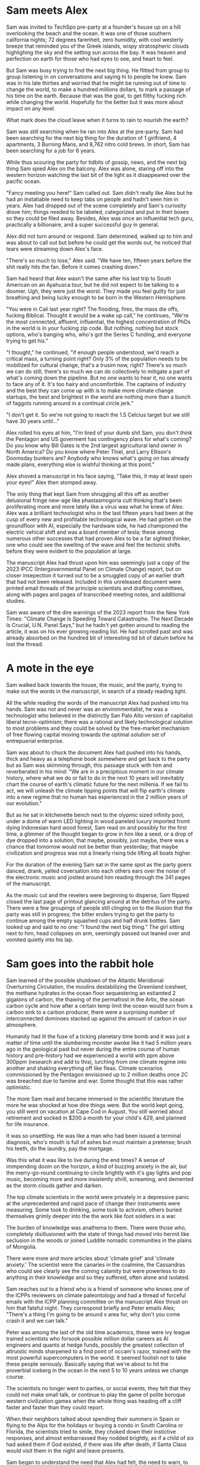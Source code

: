 #+STARTUP: indent
#+FILETAGS: writing fiction "prepper"
* Sam meets Alex
Sam was invited to TechSpo pre-party at a founder's house up on a hill overlooking the beach and the ocean.  It was one of those southern california nights; 72 degrees farenheit, zero humidity, with cool westerly breeze that reminded you of the Greek islands, wispy stratospheric clouds highlighing the sky and the setting sun across the bay.  It was heaven and perfection on earth for those who had eyes to see, and heart to feel.

But Sam was busy trying to find the next big thing.  He flitted from group to group listening in on conversations and saying hi to people he knew.  Sam was in his late thirties and worried that he might be running out of time to change the world, to make a hundred millions dollars, to mark a passage of his time on the earth.  Because that was the goal, to get filthy fucking rich while changing the world.  Hopefully for the better but it was more about impact on any level.

What mark does the cloud leave when it turns to rain to nourish the earth?

Sam was still searching when he ran into Alex at the pre-party.  Sam had been searching for the next big thing for the duration of 1 girlfriend, 4 apartments, 3 Burning Mans, and 8,762 nitro cold brews. In short, Sam has been searching for a job for 6 years.

While thus scouring the party for tidbits of gossip, news, and the next big thing Sam spied Alex on the balcony. Alex was alone, staring off into the western horizon watching the last bit of the light as it disappeared over the pacific ocean.

"Fancy meeting you here!" Sam called out. Sam didn't really like Alex but he had an instatiable need to keep tabs on people and hadn't seen him in years.  Alex had dropped out of the scene completely and Sam's curiosity drove him; things needed to be labeled, categorized and put in their boxes so they could be filed away.  Besides, Alex was once an influential tech guru, practically a billionaire, and a super successful guy in general.

Alex did not turn around or respond.  Sam determined, walked up to him and was about to call out but before he could get the words out, he noticed that tears were streaming down Alex's face.

"There's so much to lose," Alex said.  "We have ten, fifteen years before the shit really hits the fan.  Before it comes crashing down."

Sam had heard that Alex wasn't the same after his last trip to South American on an Ayahusca tour, but he did not expect to be talking to a doomer.  Ugh, they were just the worst.  They made you feel guilty for just breathing and being lucky enough to be born in the Western Hemisphere.

"You were in Cali last year right?  The flooding, fires, the mass die offs, fucking Biblical. Thought it would be a wake up call," he continues, "We're the most connected, affluent, influential, the highest concentration of PhDs in the world is in your fucking zip code.  But nothing, nothing but stock options, who's banging who, who's got the Series C funding, and everyone trying to get his."

"I thought," he continued, "if enough people understood, we'd reach a critical mass, a turning point right? Only 3% of the population needs to be mobilized for cultural change, that's a trusim now, right? There's so much we can do still, there's so much we can do collectively to mitigate a part of what's coming down the pipeline. But no one wants to hear it, no one wants to face any of it. It's too hairy and uncomfortble. The captains of industry and the best they can come up with is to make more climate change startups, the best and brightest in the world are nothing more than a bunch of faggots running around in a continual circle jerk."

"I don't get it. So we're not going to reach the 1.5 Celcius target but we still have 30 years until..."
# Add a non-sequitor here, show how Sam tries to divert and deflect the conversation in multiple ways

Alex rolled his eyes at him, "I'm tired of your dumb shit Sam, you don't think the Pentagon and US goverment has contingency plans for what's coming? Do you know why Bill Gates is the 2nd largest agricultural land owner in North America? Do you know where Peter Thiel, and Larry Ellison's Doomsday bunkers are? Anybody who knows what's going on has already made plans, everything else is wishful thinking at this point."

Alex shoved a manuscript in his face saying, "Take this, it may at least open your eyes!" Alex then stomped away.

The only thing that kept Sam from shrugging all this off as another delusional fringe new-age like phastasmogoria cult thinking that's been proliferating more and more lately like a virus was what he knew of Alex. Alex was a brilliant technologist who in the last fifteen years had been at the cusp of every new and profitable technological wave. He had gotten on the groundfloor with AI, especially the hardware side, he had championed the electric vehical shift and was a board member of tesla; these among numerous other successes that had proven Alex to be a far sighted thinker, one who could see the swelling of the wave and feel the tectonic shifts before they were evident to the population at large.

The manuscript Alex had thrust upon him was seemingly just a copy of the 2023 IPCC (Intergovernmental Panel on Climate Change) report, but on closer insepection it turned out to be a smuggled copy of an earlier draft that had not been released. Included in this unreleased document were printed email threads of the principle scientists and drafting committees, along with pages and pages of transcribed meeting notes, and additional studies.

Sam was aware of the dire warnings of the 2023 report from the New York Times: "Climate Change Is Speeding Toward Catastrophe. The Next Decade Is Crucial, U.N. Panel Says," but he hadn't yet gotten around to reading the article, it was on his ever growing reading list. He had scrolled past and was already absorbed on the hundred bit of interesting tid bit of datum before he lost the thread.
# Add details on what he saw while scrolling, and what he clicked on, and what he spent his time and attention on here

* A mote in the eye
# He tries to go back to normal life but he can't, it's that disjunct of the everyday with the immensity of the reality that you have, that I would like to describe in some way or dramatize, because that's the thing I'm trying to articulate really, that's the feeling that I have, that's the fucking thing that I want to express and yell out over the rooftops

Sam walked back towards the house, the music, and the party, trying to make out the words in the manuscript, in search of a steady reading light.
# Add physical detail of him walking through the house, past the dance floor, pool, the stobbing lights, the kitchen with drugs, each part of the party is an invitiation to linger and forget, like Odysseus but Sam pushes on and it's a real battle
All the while reading the words of the manuscript Alex had pushed into his hands. Sam was not and never was an environmentalist, he was a technologist who believed in the distinctly San Palo Alto version of capitalist liberal tecno-optimism; there was a rational and likely technological solution to most problems and they could be solved by the free-market mechanism of free flowing capital moving towards the optimal solution set of entrepuerial enterprise.

Sam was about to chuck the document Alex had pushed into his hands, thick and heavy as a telephone book somewhere and get back to the party but as Sam was skimming through, this passage stuck with him and reverberated in his mind: "We are in a precipitous moment in our climate history, where what we do or fail to do in the next 10 years will inevitably chart the course of earth's climatic future for the next millenia. If we fail to act, we will unleash the climate tipping points that will flip earth's climate into a new regime that no human has experienced in the 2 million years of our evolution."
# Need a better catch phrase here like in the bear; 'every second counts,' 'let it rip'
# !Replace with quote from the ICPP that the AMOC researcher references in his talk

But as he sat in kitchenette bench next to the olypmic sized infinity pool, under a dome of warm LED lighting in wood paneled luxury imported fromt dying Indonesian hard wood forest, Sam read on and possibly for the first time, a glimmer of the thought began to grow in him like a seed, or a drop of dye dropped into a solution, that maybe, possibly, just maybe, there was a chance that tomorrow would not be better than yesterday; that maybe civilization and progress was not a linearly rising tide lifting all boats higher.

For the duration of the evening Sam sat in the same spot as the party goers danced, drank, yelled coversation into each others ears over the noise of the electronic music and jostled around him reading through the 341 pages of the manuscript.
# Need to summarize Sam's takeaway from the manuscript here, and hint at the scientist's anger, desperation, and the politics of compromise

As the music cut and the revelers were beginning to disperse, Sam flipped closed the last page of printout glancing around at the detritus of the party. There were a few groupings of people still clinging on to the illusion that the party was still in progress; the bitter enders trying to get the party to continue among the empty squashed cups and half drunk bottles. Sam looked up and said to no one: "I found the next big thing." The girl sitting next to him, head collapses on arm, seemingly passed out leaned over and vomited quietly into his lap.

* Sam goes into the rabbit hole
Sam learned of the possible shutdown of the Atlantic Meridional Overturning Circulation, the moulins destabilizing the Greenland icesheet, the methane hydrates in the ocean floor sequestering an estiamted 2 gigatons of carbon, the thawing of the permafrost in the Artic, the ocean carbon cycle and how after a certain temp limit the ocean would turn from a carbon sink to a carbon producer, there were a surprising number of interconnected dominoes stacked up against the amount of carbon in our atmosphere.

Humanity had lit the fuse of a ticking planetary time bomb and it was just a matter of time until the slumbering monster awoke like it had 5 million years ago in the geological past but never during the entire course of human history and pre-history had we experienced a world with ppm above 300ppm (research and add to this), lurching from one climate regime into another and shaking everything off like fleas. Climate scenarios commissioned by the Pentagon envisioned up to 2 million deaths once 2C was breached due to famine and war. Some thought that this was rather optimistic.

The more Sam read and became immersed in the scientific literature the more he was shocked at how dire things were. But the world kept going, you still went on vacation at Cape Cod in August. You still worried about retirement and socked in $200 a month for your child's 429, and planned for life insurance.

It was so unsettling. He was like a man who had been issued a terminal diagnosis, who's mouth is full of ashes but must maintain a pretense; brush his teeth, do the laundry, pay the mortgage.

Was this what it was like to live during the end times? A sense of immpending doom on the horizon, a kind of buzzing anxiety in the air, but the merry-go-round continuing to circle brightly with it's gay lights and pop music, becoming more and more insistently shrill, screaming, and demented as the storm clouds gather and darken.

# Paleocene-Eocene Thermal Maximum PETM
# Add a scene or story line about a help group talk theraphy session? I am in climate grief and I don't know what to do

The top climate scientists in the world were privately in a depressive panic at the unprecedented and rapid pace of change their instruments were measuring. Some took to drinking, some took to activism, others buried themselves grimly deeper into the the work like foot soldiers in a war.
# Add the complete lack of progress here, highlight Carl Sagan and Jim Hansan's congressional testimony with exerpts in the 1980s

The burden of knowledge was anathema to them. There were those who, completely disillusioned with the state of things had moved into hermit like seclusion in the woods or joined Luddite nomadic communities in the plains of Mongolia.

There were more and more articles about 'climate grief' and 'climate anxiety.' The scientist were the canaries in the coalmine, the Cassandras who could see clearly see the coming calamity but were powerless to do anything in their knowledge and so they suffered, often alone and isolated.

Sam reaches out to a friend who is a friend of someone who knows one of the ICPPs reviewers on climate paleontology and had a thread of forceful emails with the ICPP planning committee on the manuscript Alex thrust on him that fateful night. They correspond briefly and Peter emails Alex; "There's a thing I'm going to be around x area for, why don't you come crash it and we can talk."
# Show and detail the comment thread

Peter was among the last of the old time academics, these were ivy league trained scientists who forsook possible million dollar careers as AI engineers and quants at hedge funds, possibly the greatest collection of altruistic minds sharpened to a find point of occam's razor, trained with the most powerful supercomputers in the world. It seemed foolish not to take these people seriously.  Basically saying that we're about to hit the proverbial iceberg in the ocean in the next 5 to 10 years unless we change course.

The scientists no longer went to parties, or social events, they felt that they could not make small talk, or continue to play the game of polite boroque western civilization games when the whole thing was heading off a cliff faster and faster than they could report.

When their neighbors talked about spending their summers in Spain or flying to the Alps for the holidays or  buying a condo in South Carolina or Florida, the scientists tried to smile, they choked down their instictive responses, and almost embarrassed they nodded brightly, as if a child of six had asked them if God existed, if there was life after death, if Santa Claus would visit them in the night and leave presents.
# Dramatize with Sam as suggested below
# It might actually be a decent scene vs narration, where maybe Sam is the one who chokes, maybe it's his girlfriend

Sam began to understand the need that Alex had felt, the need to warn, to convince, to show the people around him that we were on the fucking titanic and we have to change course 20 fucking years ago. That was really the cherry on top, the complete and total disconnect of people and everyday life from the cold hard reality of things. He felt like someone trapped in a Philip K. Dick story, where everyone lived a white picket fence fucking life but he knew that the asteroid was coming to hit earth and we were the dinosaurs going to be decimated in place.
# Show conversation between Sam and another 'ratonal' person, Sam trying to convince him of the future but the guy just shruggs it off
# Could be part of his attempt at activism, show the kind of limitedness of it here, they just ask for money and for you to join a mailign list where they ask for more money

* Sam is depressed
Sam hit the snooze on his analog for the 4th time which highly unusual. Sam had not deviated from his 'optimial morning routine for high performance' in the last five years, weekday, weekend, holiday, Christmas morning, he had religiously followed it. Out of bed by 5am, cold morning water plunge for 5 minutes, morning 20 minute meditaion session on empty breakfast where he set the day's intention consciously, Then at sunrise, 6:17am this morning he took a walk facing towards the west, if and when weather permitting getting sunlight to hit his skin to activate the time setting genes in his mitochondria. Breakfast was matcha tea which has shown to improve focus without the caffiene crash. The bottom 3 shelves of his fridge was filled wihth cartons of the new meal replacement cartons called; rows and rows of perfectly aligned meal replacement drink called Nutly made from single source organically certified varieties of 6 south american nuts, fortified by soluable protein manufactured by ai computer models.
# Want to make fun of this but not belabor it or make it boring. The above is just a list that's boring, need to solve it in a different way

Sam suddenly found that he had lost interest in all the things he used to once enjoy. Even the award winning nitro brew with locally sourced and grown raw milk called rocket fuel at Bola's did not offer joy or satistfaction. The activities and things he used to enjoy fell flat, the emotional color seemed to drain out of the world; bouldering at the Movement gym, the entire design and tech sector, all the cool things, that he'd spend the last twenty years eating, living, and breathing seemed like part of the disease and misuse of everything. He could not reconcile the new found heavy truth of what he now knew with the everyday and it's concerns. He was in a classic Cassandra's bind. What does one do now?
# Like all of this is telling instead of showing... like this whole thing needs to be rewritten, like how do I dramatize all of it in events instead of just narrating it?

There were days where he just doomscrolled the day away in bed, watching the colors burn and fade through the window curtains. Maybe if Sam had actually let himself feel, had been able to integrated the emotional and pyschological baggage of this existential knowledge and incorporate it, if he had been able to let it in and move into and through the darkness, Sam might have taken a different path. As it was, Sam stared into the horror of civilizational collapse, a thousand years of suffering, and decided; "I gotta save myself. I have to lookout for number one."
# This turning point or transition could be better, like maybe he things or believes that he's going to be an island or a beacon in the desert somehow, he will help to restart the world and humanity. By helping himself he could help the world, by being selfish he was serving the greater good, this is the same logic that current climate startups and silicon valley implicitly believes and it's sickening.

# Maybe add a short section on how he tries to do the right things and join a climate change group, but they are bogged down in fundraising and he gets assigned to cold call people and after a week of this he's had enough, and how he meets the activists and the radicals, and the hippies and he doesn't belong or fit with any of them...

* Sam's next big thing
# Sam is on a messiah kick, he feels like he's discovered something new, important, and actionable here and is motivated to act
# He starts a podcast to proselytize and move people, he hires a team, he gets no traction, the silicon valley and scientist he's able to get on don't go to script, and the podcast start veering off into a dark prepper kind of road, but that's what gains traction not the climate change policy activism stuff
# He decides to venture fund a climate startup and goes looking for companies that can change the game but it's just games he realizes
Energized with purpose and new found knowledge, Sam burns into a whirlwind of acivtiy and work.  He couldn't wait to make a difference in the climate change movement, and be part of something that would be worthwhile and important.

Most of the work involved in calling people; Sam calls his accountant to set up a tax deductible non-profit and asks him to name it "GSDC" for Getting Shit Done on Climate and to divert 200k to it's funds.  Sam realized that this was what he had been missing, a purpose, a cause larger than himself and he was eager to get to do real work.  Sam feels great, he hasn't been this excited or sure of anything in eight years, he vigorously rolls up his sleeves to get to work, Sam calls more people. He gets on call after call after call, the more calls he gets on the more important he feels, this is going to be big he thinks, this is going to make a difference, he sets up meetings, forms a team, and hire this and that person for this project. They brainstorm and decide that a podcast is needed to make the public aware and so serious climate discussions can be had.

Sam and his producer have set up a live stream podcast for a panel of experts to come and discuss the issue, and what must be done to get the world back on track for 1.5C warming. Sam's team is able to get some of the top climate scientists from all over the world to join.

"Thank you for joining our inaugural podcast on 'Getting Shit Done,'
# Something is blocking me from writing this out, it's like I could do it but I'm not sure what the reason would be like what the point is... maybe think this through more
# It's a podcast where, each of them kind of review what they've done and why they should be taken seriously, an intro and quickly goes off the rails
# Because they one of the guests knows Sam and where he's made his money?
# What would be cool, fun here? It's like everything is a chore and have to, how to escape that
# What if they just veer off into something completely stupid
# Take a look at the MOC YT video and kinda riff off that, with Sam and another guest kinda getting off the rails
# Even with all the paid marketing, the podcast never gets off the ground, maybe the podcast itself is something nonesensical, like shark tank for climate change
# The idea is okay... but doesn't really do it for me
# So what else can it be? Where else can we take it?
# What would be cool? What if they have a scientist on and it starts real, but then the scientist starts talkinga about his preparations
# I think maybe playing with the form could offer relief here, experiment with unexpected forms and techniques to get the idea across vs forcing yourself to write by rote, with no energy or feeling

# I think the issue is, how can I reflect and show a change in the character, without having to show and dramatize the entire sequence of actions? Maybe it's something that I've never learned but it's a technical issue.  I have to be able to show a dramatic scene that encapsulates the change somehow

Sam, his producer and his markerting manager have just wrapped show number 56, they are down due to the gloomy issues, they are down because they are facing climate change, they are down because they have just had a guest breakdown and sob and cry on their live show.

"That was real, man, so real. I'm not sure why we don't have an audience connecting, we're focusing on very real issues and talking about it in a candid, none bullshit way that tears down the artifice and digs deep into the depths of the conversation," says Sam.

"You know, maybe not everybody wants to listen to a downer podcast with their morning coffee right, when they're going to work in the morning?" his producer Matt follows up. "I mean it's heavy stuff man, like that was heavy, I actually think I have to call my fucking therapist right now, jesus christ."

Marketer speaking marketing speak; "Listener completion is down, our last sponsor has dropped us, we're negative 80k here. We're spending and targeting across all social channels but we're just not getting eyeballs to the stay on. We may have to pivot to a different messaging here. This is nothing new but climate change is not sexy, and it's not popular, and it's not new. Everyone knows everything about it already, it's gotten front page treatment for the twenty years."
# Have to find way to do corporate speak here, saying lot's of negative things but super optimistic maybe

"I thought if they could connect not just with the facts, but also the repercussions and the people behind the science there would be more of a impact."

# Maybe the scene should be of them planning meeting after their last show, which was the most successful ever, and it had not to do with climate science but with a doomsday prepper, and they actually made money because there is a lot you can sell by being a prepper.  They have sponsors who are interested, they actually decide to follow this route and they talk to a few companies that build bunkers
# The conflict is the producer wants to do more of prepper material, but Sam doesn't
# This is all planning, less fucking planning and more fucking writing

"Our last show went fucking viral, we actually made money on it because of all the affliate links. We need to do more of that Sam, that's the path," Matt is pumping his fist in excitement. After almost a year of weekly production with 54 hour long shows, all the hours and effort devoted to it, the last show was when they finally broke through. After seeing no progress, no growth or influence for a year, finally having a somewhat successful podcast episode was gratifying in a deep way.

"I mean people want to listen to this shit, they don't want to hear about climate feedback loops, and government policy and wonky stuff like that. They want the to hear about the doomsday bunker of the rich and fucking famous. Do you think there's a way we can get the company that built Matt Damon's bunker to talk about it on the show?"

# After a show where they interview bunker builders, and their ratings are actually climbing.  Sam goes shopping or something or sees something very mundane, it's like the subway or how people are just looking out for themselves, and it all becomes clear to him that when shit hits the fan people will revert to their most basic instincts, he sees it in technicolor in this random trivial moment somehow, maybe it's in a bar or something.  That's when he just goes all in on becoming a prepper, or maybe it's when he's driving on the freeway in a traffic jam
# But it's also how Sam is influenced by his enviornment, he's surrounded himself with prepper ideas because of his podcast and now that's what he sees and believes

"That's not the mission Matt," Sam says, "the show's mission is to educate, engage, and move the public towards specific policy action that will have an effect on net carbon emission."

Matt rolls his eyes and feigns a yawn, "If you have an audience of zero, it doesn't matter how lofty your goals are. None of it will matter. If we have an audience, if we're successful then we can actually affect change Sam. What have we actually accomplished in the last year?"

"We managed to burn through a shit ton of money is what we did," Sam replied at a loss for something concrete he could point to, something he could say that they had accomplished, he wanted to look through his KPIs and his metrics but he knew that there the podcast previously was a failure, a disaster really, with subscriber numbers in the teens, weekly listener numbers in the sigle digits, and abysmal completion rates. Even with the additional marketing budget, the Getting Real About Climate Change podcast was just getting off the ground. They had tried everythign, t-shirt and shit giveaways, cross promotion with local shops with coupons, live call-in sessions, photo ops, nothing it seemed could get this off the ground.

* Sam prepares for the collapse
# Cut everything below or rework, go straight to "construction of bunker"

It was the obvious and most rational thing to do really. If you could not change the course of things, if you can't even affect the perspective and lives of your immediate family members much less your government, country, if things are not going to change and they did not seem to be, then it only makes sense to take the necessary precautions to get yours and fuck the rest.
# I'm just trying to get mine, and he trying to get his... Hip hop quotes here would be good, it's the law of the jungle

It was obvious he had to move out of California, the wildfires, the depletion of the water table, and everything just cost too much here, he could easily blow through a couple of million and not get really anywhere.

# Wonder if there's a point to adding a section where a climate refugee meets with Sam, maybe he is doing activism and they meet and he interviews him for his own self interest, possibly pulling this from real reports

# Idea about Sam meeting someone while he is trying activism someone who he falls for? And where does this go? She can be the true ratinonal voice who refuses to go, and there is also the scientist consultant, those will be voices and dialectic in the story

Sam quickly realized that he had to keep complete secrecy on the bunker, once anyone knew then he would become a possible target or refuge when shit hits the fan, if he decided to take refugees or any other people into the bunker to carrying capacity would have to be doubled, then tripled and things could easily sprial out of control.
# Cut

Construction of the bunker was surprisingly the easiest part of the process [everything else is hard but consumerism is easy, like activism, collectivism, permaculture, real life is messy], once he began researching it, he found dozens of contruction and consulting companies catering to this demand. In a lot of cases they had done the background research and ran simulation scenarios using the cutting edge climate models. Sam picked the company rumored to have built Peter Thiel's New Zealand complex, they had beautiful powerpoints and brochures for each income bracket or sales brackets, of course they did not advertise it as such, but were named after the 5 rarest metals in the universe; zircon, selenium, etc., Sam selected the Selenium packages at a cost of $80 million dollars. It was the single most expensive thing he had ever purchased.

Shockproof was the company name, maybe or Forevermore from Poe? Maybe after the 300 story of the romans something reminiscent of that.
# Maybe add how he joins a private slack or discord group that discusses this
# There's a whole underworld of markets, and climate change collapse world that Sam did not know existed
# Someone on the discord group gives him a referral, the company vets him, then contacts him, show it in a quick way

The bunker would take 4 years to build, would have electrostatic air filtration for nuclear fallout, geo-thermal heatpump and a backup propane system, a difference engine for the electricity storage, internal agricultural complex, indoor swimming pool, structural integrity tested up to 9+ on richter scale, and a storage silo to house enough food for up to 20 years for a single individual. Sam could have upgraded this to 10 or 12 years but there was a warranty that expired after the 6th year so he didn't. He knows that it doesn't make sense to have a warranty expiring for societal and ecological collapse.
# Do some research or cut this like I don't even want to read this section

For security there were 6 cybernaetic dog bots with machine guns, their facial recognition was a bit buggy he'd heard but they were rolling out a new patch shortly that would fix everything.
# Expand slightly, add how Sam plays fetch with them

There was a car that didn't have any input controls, it was all voice acitivated and self driving, it seemed a but strange... *wasn't the point of being human to control things and machines?*

# The bunker is a smart device operated by an ai assistant, after the world war the ai goes crazy and Sam has to disable it

* Fail safe
"The bunker is fail safe and guaranteed to last for over 100 years," she was saying. It was a business lunch, the company had scheduled an final sales lunch where Sam would sign the sales contract and the rep would answer any questions.

Rhodium
Palladium
Gold
Iridium
Platinum

Sam's lawyer and his collapse consultant had already reviewed the documents. He had spent two days reviewing the final plans with Richard the collapse consultant. Reviewing the daily caloric inputs and collating that with the food storage silos.

They went over the possible power loss and back ups, the fail safes and alternates that they planned for. This was six sigma functional tolerance stress tested, every failure point was considered and multiple back ups and or alternates planned for.
# All of this is kinda boring and beside the point, now that I'm reading it over
# I understand that it was necessary to write this in V0 as your thinking it through but just not interesting because it's not about the story
# Basically need to expand details that have to do with the story and cut everything else

# Maybe add an single example of this and they talk over it and imply everything else. They have an argument about something, some small petty esoteric detail that expanse to something bigger or shows how far in they've gotten into the weeds

# What's the very human thing that Sam doesn't account for? Let's make it about people and connections but how can I make it work? Like he's a tech It's funny, this is like the point of the story, the crux of it and I have spent zero time thinking about it...

* Collapse
In the end it wasn't anything spectacular, it was kind of a let down. Eight hundred years of western civilization, all the triumphs of science could not get around a very simple physical principal of the carbon molecule and photons. It was simply, deliciously ironic. William Gibson was right of course: "the future is already here, it's just unevenly distributed." [This would be the connection to the climate refugee character if he is added]. It was the same things that had happened in Subsarahan Africa [add examples and countries and have notes to articles]. It was just bigger and the collapse unfurled headlong like a stumbling uncoordinated five year old tantrum that raged across the US and the western hemishpere like a cloud of unknowing.

It happened, but no one could really say when it happened. The truth was that it had been happening all along. The seed was in the beginning. The logic was irrevocable. The crop failures started, prices of basic staples shot up, things started to get a bit edgy. You heard distantly like you always do about some government falling, some famines somewhere, then you wake up and walk out to get a morning cup of coffee and the collapse is at your doorstep. There are lines at the gas station, the coffee shop is closed, and you see a wall of smoke and flames coming towards you from the west whipped up by the santa maria winds. And it's not like in any movie, it's hyper real in a surreal dream like way impossible to describe. It was like something you've seen before, it starts to crack and bend, then all of a sudden the damn breaks and it's over and done.

As Sam was watching the destabilization he had anticipated and prepared for five years unfold around him, he didn't know when he should head into the bunker, was it just going to continue like this for years? They say it took Rome a hundred years to fall but that the final sack only took a day.
# Research above facts
# I think I need to stay as close as possible to POV of Sam and make it into his story, I read all this 3rd person narration and most of it is boring, even though there are some words and phrases that hit
But this wasn't the fall of an empire, it was the fall of human civilization as we knew it, it was the collapse of the stable climate regime that life itself had depended on for the past millenia. Sam watched but did not know when to engage the plan, the plan he called: "Operation Popcorn," as in let's pop this cornstand.
# Can add the private discord chats here, all the preppers talking about when to pull the plug

# Sam's girlfriend refuses to leave, he tries to convince her but she refuses. This doesn't really carry the point of the original idea across does it? Did have this thought that he cuts corners, and does the calculation and decides that the resources needed for 2 people will drastically shorten the life carrying span of the bunker. It should be like a decision he makes, it's a symptom of man's blindness, a man's blindness to the interconnected reality of things. The interdependence of all things, maybe explore this buddhist idea further.

Sam finally decided to go in when the president stopped making public appearances and Taylor Swift cancelled her north american 'the look' tour, he figured if anything was a signal that was it.
# I like this, this is funny and unexpected

# Need to add scene when he finally travels to the bunker and closes it, saying goodbye to the world as he knew it
# It's the decision point and a significant transition
# Like I see him going to do some capitalist shit, he's coming out of the supermarket and someone is just robbing the supermarket with an AK-47 while you see the glow of the fires and the smoke is being whipped into your eyes and he thinks fuck, it's happened quickly

It was like all the movies and books you saved but never read because you didn't want to. It was the same kind of thinking that limited your ability anticipate. Sam really did not have any experience in deprivation or doing things alone. He did go glamping and to burning man but that was kinda it. He didn't know what it was like to go through a month on rations. Unfortunately for Sam, that planners and cooks of the Sellenium also did not account for the fickleness of the human mind and tastebuds. They were nutritionally rigorous, in that they were made to optimize storage and nutritional degradation without being frozen, taste and variety were secondary concerns.
# Rewrite and rework above

# Need a description of the collapse, kind of what happens and what are the consequences, maybe he has a chance to save more people but doesn't risk it

# !Maybe add how he has a calendar full of prepper stuff: at 1PM he has a shooting class at a gun range, at 9am he has a edible foraging tour, etc. and maybe just describe a scene and the people in it. It's just funny, but then he does something that's like the opposite of prepper, showing how hard it is to maintain consistency or something how unreal it is. Might make sense to do some real prepper research for this if it gets bigger but for now want to keep it short short short

* Sam chooses oblivion
# This is another pattern where in the beginning of the story I feel like I can see it and feel the filaments holding it together but after the middle part, I'm lost and I can't see it. In the beginning when I imagine it, I can see it like it's a movie or a graphic novel but after the start I just try to muddle along and get lost in tangents

# There's a conflict in my writing style proclivities and what I'm trying to do now... It's the tension between like more creative fiction and plot driven stories. The interior vs the action, where I almost need the interior to write or for anything to make sense, but it's not really necessary in a plot driven story

In the end, the collapse of farming and foodstocks caused the collapse of the financial system which eventually led to political conflict which escalated into loud talking, threats, war, and finally nuclear fallout. US fired the first round and China retaliated, obliterating the eastern coast and knocking out most of the nuclear missile silos across the US. The following nuclear winter that encircled the globe decimated any larger human population centers around the world and put earth into the 6th great extinction. Accelerating what was already locked in place by a factor of thousands of years. The US did not consider a full out retaliatory attack by China, most simulations and AI models suggested more posturing and threats. I guess they fucked around and found out.

Without the satellites, the technical infrastructure also collapsed immediately like a stack of cards, leaving the survivors isolated and unable to communicate, each man now truly was an island and a soveriegn onto himself.

Living alone 500 meters dug into the bedrock of the norther eastern Canadian granite, over 2 hundred miles from any human town or outpost; that was the plan, humans were the main threat to survival according to the collapse consultants, so one of the main priorities of the bunker had been remoteness. Now 2 years into bunker life, Sam had a few regrets.

Sam wished that he had splurged on the more expensive single origin vacuum sealed coffee beans, but they had been so expensive compared to the generic grounds, costing four times as much for pound and over 50 years the cost was astronomical and outrageous! But now his morning coffee was bitter and black, lacking any depth or complexity. The cold brew nitrous machine may have been worth the 12k as well, Sam thought and sighed as he sipped his coffee without any joy. It was the same with the rest of bunker life, it was mechanical and industrial and gray.

For the first month or two immediately after he had relocated to the bunker and sealed the entrance, he had been active, industrious; regularly going through his prescribed regiments and chores. There was a life optimization maintenance manual that came with a bunker, 2 copies in case one was lost or damaged. It was the size of a telephone book and had all the mechanical chores the occupant must engage in to maintain and keep the bunker in good shape so it would last for the warraty, a break in the maintentance schedule could null the warranty. But month after month of the same routine had worn on him and he had become slothful, dirty, and negligent.

There was an indoor hydronphonic vertical farm that Sam had started to neglect, the garbage bins had not been ejected and trash were piling up in the kitchen, the bedroom, everywhere. The air filter hadn't been swapped out and a full gas regeneration protocol had not been completed and so there was a staleness to the air that had been re-circulating the same molecules for weeks at a time. Things were beginning to fray.

Sam had imagined things differently in his mind. He definitely experienced some shaden-fraude in the beginning as he watched the events unfolding on satellite news. But now... now he was just bored, bored out of his mind.
# Above synopsis is ok but doesn't pop, how can I show the progression or orderly discipline and collapse the time frame in a dramatic way?
# There definitely needs to be an AI component or maybe not, it's too energy heavy to run

# This is just like the issue I had with previous story, it's not one thing or another, it's like in-between, it should be more extreme and surreal or more realistic and factual but it's just straddles a mediocre line inbetween (this is kind of a reflection of me I think). I'm also contantly telling and summarizing things vs. showing and creating scenes, it's like a beginning writers weakness. I mean what's memorable are the people and the action not the telling

Sam crying in the shower
Sam throwing a temper tantrum while doing a chore he doesn't want to do

The amount of things that had to be done and taken care of with the bunker was exhausting Sam thought. It wasn't something he was really used to, he had lived in apartments and condos all his life, always with a cleaning lady, and he definitely could not be bothered to cook. It wouldn't really be making optimal use of his time and talents, would it? There were people who were more suited to those types of tasks and he availed himself of their services and talents. His talent was more cerebral, more creative, and idea generation, his talent was why he was where he was and why they were where they were.

Sam unable to get up in the morning because there is no reason to
# This entire section needs to be tightened up
# What does it mean to be alone? What a man does when no one is looking is what he really is or some quote like that... and use it to mock Sam in a way

Of course he had considered all the issues and had a digital library larger than the library of congress (maybe something breaks and he can't access it, it's a network thing that no one considered), with over a million books, music, shows, and movies. He tried to read but could not concentrate, none of it seemed to make sense or was relevant at this juncture, "Deep Work," "How to increase productivity," "some other titles," including some fiction classics none of these spoke to what Sam was experiencing now.

He flips through a poem book but there is no nature here, and there is no future here. He runs across a quote and it hits him, he touches the screen but there's nothing to touch.
# Would like to find a poem that speaks to this condition and maybe quote it. See T.S. Eliot.
# Actually maybe I need to find a poem that speaks about love and the need for human connection and highlight that

Sam tries to watch a comedy but comedies or movies only work or mean anything in a larger context, it's embedded within the whole fabric, without it it's meaningless. Sam starts laughing at a show but then stops and throws the remote at it.
# Maybe the office or seinfeld?

# How can I empahsize and show the hyper material mechanical opportunistic calculating aspect of his mind? It also has to be part of his actions and what he does. It should involve his decision not to invite or tell his girlfriend, the flatness and capitalistic game theory of such a mind. Want to do this but don't want to spend too much time making it real, ugh. Contiunally coming back to DFW as a good example to copy and parody here, but also want to be me and find me and not try to be something else. I should just try to find my own way instead of looking outside right now

Sam watches videos from his iphone captured months before he left, it's a stupid video but he plays it over and over. In it, Natalie is across from him at a cafe table and she's looking off into right and feeding a cat that's just off camera.
# This is good maybe, need to detail or expand on this

Sam regrets a few things, and he doesn't want to keep this going any longer. His mind that runs around like a hamster and which he can't shut off. Sam realizes that meaning only comes from a connection to people. That's it. There is nothing else in the world. He doesn't want to live when there is nothing worth living for.
# Change this to make it implicit vs explicit

Sam opens up a bottle of champaign, he had imagined saving it at some future date, when he could reimerge into the world but that's no longer happening. He opens up a cyanide capsule and pours it into the flute glass taking a deep drink and he lays down to die, he welcomes the oblivion he worked so hard against, and death becomes a welcome reprieve from the thoughts he can't escape.
# Showcase Sam's liberatarian individualistic tendencies early in the story

The Selenium crew find him dead in his bedroom while they are doing monthly maintenance. The whole thing had been a simulation.

* There's something essential missing here, a drama, a turning I think something needs to happen with his relationship
He keeps this a secret, and she finds out, they fight and she walks off
She finds the bunker a ridiculous idea
Or maybe it's just an oversight or a blunder that he makes, not understanding his own human needs
A scene from a popular movie he's watching but it doesn't mean anything because there is no fucking future or people duh

# Sam feels like there's something that he's missing, a nagging feeling like he's forgotten something, like a dream that he can't remember
# Reading "Deluge" by Markley and it's throwing me for a loop here, it's like here's a thing that I could have done, here's a thing that I coulda been

* Cut

** Prelude
There is a wide spectrum of concern, awareness, and knowledge of the inexhortable effects of climate change and it's possible consequences in the general public. Most of us are sitting in the fat middle of the ditribution curve, vaguely worried, sometimes alarmed, but easily distracted by many other much more immediate concerns; does my wife still love me, what will I do about dinner, , does my child have RSV the new repsiratory virus and why isn't she getting better, and what is the little bumps on her face, and what about the fever the other day and how she was hallucinating and couldn't speak or describe anything because it was too crazy like she was having a mental breakdown, and the micro-plastics they found in everything including the placenta, should I be eating cheerios even though with the forever chemicals, and I have to rinse the bottles and get a metal straw so I'm not killing the loggerhead turtles, is the bird-flu jumping into mamal species with DNA traces being confirmed in pastuerizied milk something I need to pay attention to, and maybe I should start getting the ultra pasturized that come in the boxes that last forever you can find sometimes at the big box stores, and so on.

Maybe the problem is not the lack of political will, or cohesion, but rather the lack of attentional space that's part of modern digital life, in humanity's complete abdication of reason, duty, and simple survival common sense. Maybe it's not that we lacked the strength or foresight but that we were fragmented and distracted to madness.

This is a story about a man's journey from the concerned, but too busy really to think about it and what can I really do anyway, middle of the bell curve to the far end of climate change doomer and prepper extremism. This tale will not try to convince anyone of the reality of our present predicament or concern itself on the other fringe of climate change deniers... They can go eat shit really for all I care.
